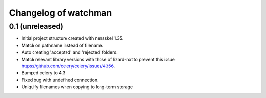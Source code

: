 Changelog of watchman
===================================================


0.1 (unreleased)
----------------

- Initial project structure created with nensskel 1.35.

- Match on pathname instead of filename.

- Auto creating 'accepted' and 'rejected' folders.

- Match relevant library versions with those of lizard-nxt to prevent this
  issue https://github.com/celery/celery/issues/4356.

- Bumped celery to 4.3

- Fixed bug with undefined connection.

- Uniquify filenames when copying to long-term storage.
